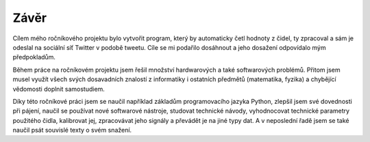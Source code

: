 *****
Závěr
*****

.. |_| unicode:: 0xA0
   :trim:

Cílem mého ročníkového projektu bylo vytvořit program, který by automaticky četl hodnoty z |_| čidel, ty zpracoval a sám je odeslal na sociální síť Twitter v podobě tweetu. Cíle se mi podařilo dosáhnout a jeho dosažení odpovídalo mým předpokladům.

Během práce na ročníkovém projektu jsem řešil množství hardwarových a také softwarových problémů. Přitom jsem musel využít všech svých dosavadních znalostí z informatiky i ostatních předmětů (matematika, fyzika) a chybějící vědomosti doplnit samostudiem.
 
Díky této ročníkové práci jsem se naučil například základům programovacího jazyka Python, zlepšil jsem své dovednosti při pájení, naučil se používat nové softwarové nástroje, studovat technické návody, vyhodnocovat technické parametry použitého čidla, kalibrovat jej, zpracovávat jeho signály a převádět je na jiné typy dat. A v neposlední řadě jsem se také naučil psát souvislé texty o svém snažení.


























